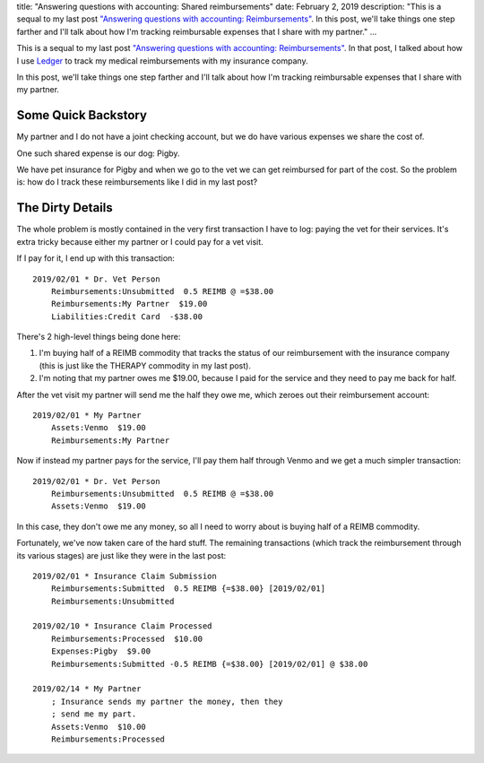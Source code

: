 title: "Answering questions with accounting: Shared reimbursements"
date: February 2, 2019
description: "This is a sequal to my last post `\"Answering questions with accounting: Reimbursements\" </posts/accounting-reimbursements.htm>`__. In this post, we'll take things one step farther and I'll talk about how I'm tracking reimbursable expenses that I share with my partner."
...

This is a sequal to my last post `"Answering questions with accounting: Reimbursements" </posts/accounting-reimbursements.htm>`__. In that post, I talked about how I use `Ledger <https://www.ledger-cli.org/>`__ to track my medical reimbursements with my insurance company.

In this post, we'll take things one step farther and I'll talk about how I'm tracking reimbursable expenses that I share with my partner.

Some Quick Backstory
--------------------

My partner and I do not have a joint checking account, but we do have various expenses we share the cost of.

One such shared expense is our dog: Pigby.

.. image:: /images/pigby.jpg
    :alt: A picture of my dog pigby
    :target: /images/pigby.jpg
    :class: small-image

We have pet insurance for Pigby and when we go to the vet we can get reimbursed for part of the cost. So the problem is: how do I track these reimbursements like I did in my last post?

The Dirty Details
-----------------

The whole problem is mostly contained in the very first transaction I have to log: paying the vet for their services. It's extra tricky because either my partner or I could pay for a vet visit.

If I pay for it, I end up with this transaction:

::

    2019/02/01 * Dr. Vet Person
        Reimbursements:Unsubmitted  0.5 REIMB @ =$38.00
        Reimbursements:My Partner  $19.00
        Liabilities:Credit Card  -$38.00

There's 2 high-level things being done here:

1. I'm buying half of a REIMB commodity that tracks the status of our reimbursement with the insurance company (this is just like the THERAPY commodity in my last post).
2. I'm noting that my partner owes me $19.00, because I paid for the service and they need to pay me back for half.

After the vet visit my partner will send me the half they owe me, which zeroes out their reimbursement account:

::

    2019/02/01 * My Partner
        Assets:Venmo  $19.00
        Reimbursements:My Partner

Now if instead my partner pays for the service, I'll pay them half through Venmo and we get a much simpler transaction:

::

    2019/02/01 * Dr. Vet Person
        Reimbursements:Unsubmitted  0.5 REIMB @ =$38.00
        Assets:Venmo  $19.00

In this case, they don't owe me any money, so all I need to worry about is buying half of a REIMB commodity.

Fortunately, we've now taken care of the hard stuff. The remaining transactions (which track the reimbursement through its various stages) are just like they were in the last post:

::

    2019/02/01 * Insurance Claim Submission
        Reimbursements:Submitted  0.5 REIMB {=$38.00} [2019/02/01]
        Reimbursements:Unsubmitted

    2019/02/10 * Insurance Claim Processed
        Reimbursements:Processed  $10.00
        Expenses:Pigby  $9.00
        Reimbursements:Submitted -0.5 REIMB {=$38.00} [2019/02/01] @ $38.00

    2019/02/14 * My Partner
        ; Insurance sends my partner the money, then they
        ; send me my part.
        Assets:Venmo  $10.00
        Reimbursements:Processed
